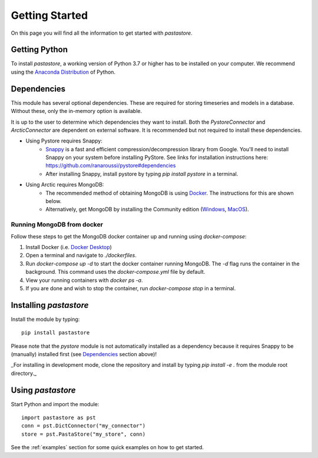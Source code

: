 ===============
Getting Started
===============
On this page you will find all the information to get started with `pastastore`.

Getting Python
--------------
To install `pastastore`, a working version of Python 3.7 or higher has to be
installed on your computer. We recommend using the
`Anaconda Distribution <https://www.continuum.io/downloads>`_
of Python.

Dependencies
------------
This module has several optional dependencies. These are required for storing 
timeseries and models in a database. Without these, only the in-memory option
is available.

It is up to the user to determine which dependencies they want to install. 
Both the `PystoreConnector` and `ArcticConnector` are dependent on external 
software. It is recommended but not required to install these dependencies.

* Using Pystore requires Snappy:
   * `Snappy <http://google.github.io/snappy/>`_ is a fast and efficient
     compression/decompression library from Google. You'll need to install
     Snappy on your system before installing PyStore. See links for installation
     instructions here: `<https://github.com/ranaroussi/pystore#dependencies>`_
   * After installing Snappy, install pystore by typing `pip install pystore`
     in a terminal.
* Using Arctic requires MongoDB:
   * The recommended method of obtaining MongoDB is using
     `Docker <https://www.docker.com/products/docker-desktop>`_.
     The instructions for this are shown below.
   * Alternatively, get MongoDB by installing the Community edition
     (`Windows <https://fastdl.mongodb.org/win32/mongodb-win32-x86_64-2012plus-4.2.1-signed.msi>`_,
     `MacOS <https://fastdl.mongodb.org/osx/mongodb-macos-x86_64-4.2.1.tgz>`_).

Running MongoDB from docker
^^^^^^^^^^^^^^^^^^^^^^^^^^^
Follow these steps to get the MongoDB docker container up and running
using `docker-compose`:

#. Install Docker (i.e.
   `Docker Desktop <https://www.docker.com/products/docker-desktop>`_)
#. Open a terminal and navigate to `./dockerfiles`.
#. Run `docker-compose up -d` to start the docker container running MongoDB.
   The `-d` flag runs the container in the background. This command uses the
   `docker-compose.yml` file by default.
#. View your running containers with `docker ps -a`.
#. If you are done and wish to stop the container, run `docker-compose stop` in a terminal.

Installing `pastastore`
-----------------------
Install the module by typing::
  
    pip install pastastore

Please note that the `pystore` module is not automatically installed
as a dependency because it requires Snappy to be (manually) installed first
(see `Dependencies`_ section above)!

_For installing in development mode, clone the repository and install by
typing `pip install -e .` from the module root directory._

Using `pastastore`
------------------
Start Python and import the module::

    import pastastore as pst
    conn = pst.DictConnector("my_connector")
    store = pst.PastaStore("my_store", conn)

See the :ref:`examples` section for some quick examples on how to get started.
